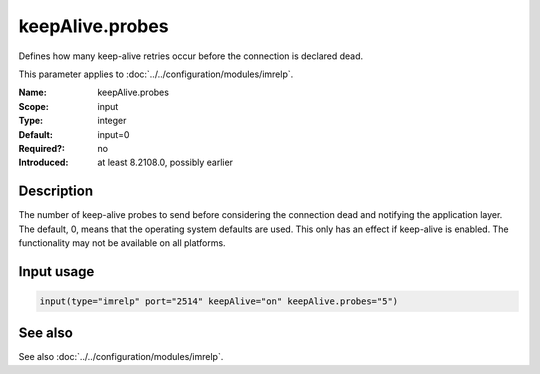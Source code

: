 .. _param-imrelp-keepalive-probes:
.. _imrelp.parameter.input.keepalive-probes:

keepAlive.probes
================

.. index::
   single: imrelp; keepAlive.probes
   single: keepAlive.probes

.. summary-start

Defines how many keep-alive retries occur before the connection is declared dead.

.. summary-end

This parameter applies to :doc:`../../configuration/modules/imrelp`.

:Name: keepAlive.probes
:Scope: input
:Type: integer
:Default: input=0
:Required?: no
:Introduced: at least 8.2108.0, possibly earlier

Description
-----------
The number of keep-alive probes to send before considering the connection dead
and notifying the application layer. The default, 0, means that the operating
system defaults are used. This only has an effect if keep-alive is enabled. The
functionality may not be available on all platforms.

Input usage
-----------
.. _param-imrelp-input-keepalive-probes:
.. _imrelp.parameter.input.keepalive-probes-usage:

.. code-block:: rsyslog

   input(type="imrelp" port="2514" keepAlive="on" keepAlive.probes="5")

See also
--------
See also :doc:`../../configuration/modules/imrelp`.
